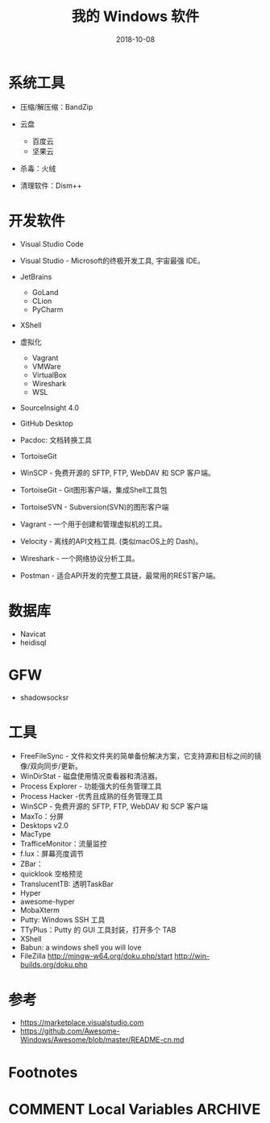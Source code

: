 #+HUGO_BASE_DIR: ~/Dropbox/org-notes/blog
#+HUGO_SECTION: ./post
#+TITLE: 我的 Windows 软件
#+DATE: 2018-10-08
#+options: author:nil
#+HUGO_AUTO_SET_LASTMOD: t
#+HUGO_TAGS: 
#+HUGO_CATEGORIES: 
#+HUGO_DRAFT: true

* 系统工具
  :PROPERTIES:
  :CUSTOM_ID: 系统工具
  :END:

- 压缩/解压缩：BandZip
- 云盘

  - 百度云
  - 坚果云

- 杀毒：火绒
- 清理软件：Dism++

* 开发软件
  :PROPERTIES:
  :CUSTOM_ID: 开发软件
  :END:

- Visual Studio Code
- Visual Studio - Microsoft的终极开发工具, 宇宙最强 IDE。
- JetBrains

  - GoLand
  - CLion
  - PyCharm

- XShell
- 虚拟化

  - Vagrant
  - VMWare
  - VirtualBox
  - Wireshark
  - WSL

- SourceInsight 4.0
- GitHub Desktop
- Pacdoc: 文档转换工具
- TortoiseGit
- WinSCP - 免费开源的 SFTP, FTP, WebDAV 和 SCP 客户端。
- TortoiseGit - Git图形客户端，集成Shell工具包
- TortoiseSVN - Subversion(SVN)的图形客户端
- Vagrant - 一个用于创建和管理虚拟机的工具。
- Velocity - 离线的API文档工具. (类似macOS上的 Dash)。
- Wireshark - 一个网络协议分析工具。
- Postman - 适合API开发的完整工具链，最常用的REST客户端。

* 数据库
  :PROPERTIES:
  :CUSTOM_ID: 数据库
  :END:

- Navicat
- heidisql

* GFW
  :PROPERTIES:
  :CUSTOM_ID: gfw
  :END:

- shadowsocksr

* 工具
  :PROPERTIES:
  :CUSTOM_ID: 工具
  :END:

- FreeFileSync -
  文件和文件夹的简单备份解决方案，它支持源和目标之间的镜像/双向同步/更新。
- WinDirStat - 磁盘使用情况查看器和清洁器。
- Process Explorer - 功能强大的任务管理工具
- Process Hacker -优秀且成熟的任务管理工具
- WinSCP - 免费开源的 SFTP, FTP, WebDAV 和 SCP 客户端
- MaxTo：分屏
- Desktops v2.0
- MacType
- TrafficeMonitor：流量监控
- f.lux：屏幕亮度调节
- ZBar：
- quicklook 空格预览
- TranslucentTB: 透明TaskBar
- Hyper
- awesome-hyper
- MobaXterm
- Putty: Windows SSH 工具
- TTyPlus：Putty 的 GUI 工具封装，打开多个 TAB
- XShell
- Babun: a windows shell you will love
- FileZilla http://mingw-w64.org/doku.php/start
  http://win-builds.org/doku.php

* 参考
  :PROPERTIES:
  :CUSTOM_ID: 参考
  :END:

- https://marketplace.visualstudio.com
- https://github.com/Awesome-Windows/Awesome/blob/master/README-cn.md

* Footnotes
* COMMENT Local Variables                          :ARCHIVE:
  # Local Variables:
  # org-hugo-auto-export-on-save: t
  # End:
